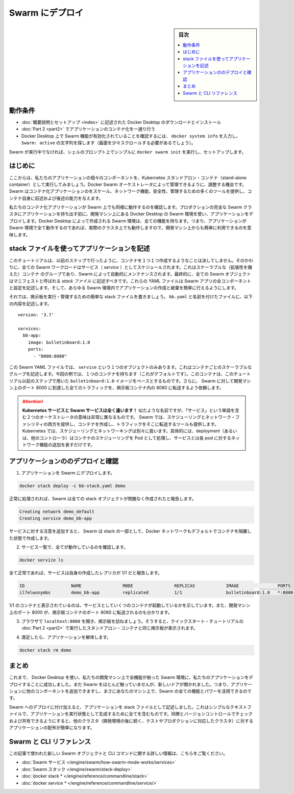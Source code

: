 .. -*- coding: utf-8 -*-
.. URL: https://docs.docker.com/get-started/swarm-deploy/
.. SOURCE: https://github.com/docker/docker.github.io/blob/master/get-started/swarm-deploy.md
   doc version: 19.03
.. check date: 2020/06/21
.. Commits on Apr 24, 2020 fdc7e5bfd45f9089665bd5f8228ca3852c95194e
.. -----------------------------------------------------------------------------

.. Deploy to Swarm

.. _deploy-to-swarm:

=======================================
Swarm にデプロイ
=======================================

.. sidebar:: 目次

   .. contents:: 
       :depth: 3
       :local:

.. Prerequisites

動作条件
==========

..    Download and install Docker Desktop as described in Orientation and setup.
    Work through containerizing an application in Part 2.
    Make sure that Swarm is enabled on your Docker Desktop by typing docker system info, and looking for a message Swarm: active (you might have to scroll up a little).
    If Swarm isn’t running, simply type docker swarm init in a shell prompt to set it up.


* :doc:`概要説明とセットアップ <index>` に記述された Docker Desktop のダウンロードとインストール
* :doc:`Part 2 <part2>` でアプリケーションのコンテナ化を一通り行う
* Docker Desktop 上で Swarm 機能が有効化されていることを確認するには、 ``docker system info`` を入力し、 ``Swarm: active`` の文字列を探します（画面を少々スクロールする必要があるでしょう）。

.. If Swarm isn’t running, simply type docker swarm init in a shell prompt to set it up.

Swarm が実行中でなければ、シェルのプロンプト上でシンプルに ``docker swarm init``  を実行し、セットアップします。


.. Introduction

はじめに
==========

.. Now that we’ve demonstrated that the individual components of our application run as stand-alone containers and shown how to deploy it using Kubernetes, let’s look at how to arrange for them to be managed by Docker Swarm. Swarm provides many tools for scaling, networking, securing and maintaining your containerized applications, above and beyond the abilities of containers themselves.

.. Now that we’ve demonstrated that the individual components of our application run as stand-alone containers, it’s time to arrange for them to be managed by an orchestrator like Kubernetes. Kubernetes provides many tools for scaling, networking, securing and maintaining your containerized applications, above and beyond the abilities of containers themselves.

ここからは、私たちのアプリケーションの個々のコンポーネントを、Kubernetes スタンドアロン・コンテナ（stand-alone container）として実行してみましょう。Docker Swarm オーケストレータによって管理できるように、調整する機会です。Swarm  はコンテナ化アプリケーションのをスケール、ネットワーク機能、安全性、管理するための多くのツールを提供し、コンテナ自身に前述および後述の能力を与えます。

.. In order to validate that our containerized application works well on Swarm, we’ll use Docker Desktop’s built in Swarm environment right on our development machine to deploy our application, before handing it off to run on a full Swarm cluster in production. The Swarm environment created by Docker Desktop is fully featured, meaning it has all the Swarm features your app will enjoy on a real cluster, accessible from the convenience of your development machine.

私たちのコンテナ化アプリケーションが Swarm 上でも同様に動作するのを確認します。プロダクションの完全な Swarm クラスタにアプリケーションを持ち出す前に、開発マシン上にある Docker Desktop の Swarm 環境を使い、アプリケーションをデプロイします。Docker Desktop によって作成される Swarm 環境は、全ての機能を持ちます。つまり、アプリケーションが Swarm 環境で全て動作するのであれば、実際のクラスタ上でも動作しますので、開発マシン上からも簡単に利用できるのを意味します。

.. Describe apps using stack files

.. _describe-apps-using-stack-files:

stack ファイルを使ってアプリケーションを記述
==================================================

.. Swarm never creates individual containers like we did in the previous step of this tutorial. Instead, all Swarm workloads are scheduled as services, which are scalable groups of containers with added networking features maintained automatically by Swarm. Furthermore, all Swarm objects can and should be described in manifests called stack files. These YAML files describe all the components and configurations of your Swarm app, and can be used to easily create and destroy your app in any Swarm environment.

このチュートリアルは、以前のステップで行ったように、コンテナを１つ１つ作成するようなことは決してしません。そのかわりに、全ての Swarm ワークロードはサービス（ *service* ）としてスケジュールされます。これはスケーラブルな（拡張性を備えた）コンテナ のグループであり、Swarm によって自動的にメンテナンスされます。最終的に、全ての Swarm オブジェクトはマニフェストと呼ばれる *stack ファイル* に記述すべきです。これらの YAML ファイルは Swarm アプリの全コンポーネントと設定を記述します。そして、あらゆる Swarm 環境内でアプリケーションの作成と破棄を簡単に行えるようにします。

.. Let’s write a simple stack file to run and manage our bulletin board. Place the following in a file called bb-stack.yaml:

それでは、掲示板を実行・管理するための簡単な stack ファイルを書きましょう。 ``bb.yaml`` と名前を付けたファイルに、以下の内容を記述します。

::

   version: '3.7'
   
   services:
     bb-app:
       image: bulletinboard:1.0
       ports:
         - "8000:8080"

.. In this Swarm YAML file, we have just one object: a service, describing a scalable group of identical containers. In this case, you’ll get just one container (the default), and that container will be based on your bulletinboard:1.0 image created in Part 2 of the Quickstart tutorial. In addition, We’ve asked Swarm to forward all traffic arriving at port 8000 on our development machine to port 8080 inside our bulletin board container.

この Swarm YAML ファイルでは、 ``service`` という１つのオブジェクトのみあります。これはコンテナごとのスケーラブルなグループを記述します。今回の例では、１つのコンテナを持ちます（これがデフォルトです）。このコンテナは、このチュートリアル以前のステップで用いた ``bulletinboard:1.0`` イメージをベースとするものです。さらに、 Swarm に対して開発マシン上のポート 8000 に到達した全てのトラフィックを、掲示板コンテナ内の 8080 に転送するよう依頼します。

.. attention::

  **Kubernetes サービスと Swarm サービスは全く違います！** 似たような名前ですが、「サービス」という単語を含む２つのオーケストレータの意味は非常に異なるものです。 Swarm では、スケジューリングとネットワーク・ファシリティの両方を提供し、コンテナを作成し、トラフィックをそこに転送するツールも提供します。Kubernetes では、スケジューリングとネットワーキングは別々に扱います。具体的には、deployment（あるいは、他のコントローラ）はコンテナのスケジューリングを Pod として処理し、サービスとは各 pod に対するネットワーク機能の追加を表すだけです。


.. Deploy and check your application

.. _swarm-deploy-and-check-your-application:

アプリケーションののデプロイと確認
========================================

.. 1. Deploy your application to Swarm:

1. アプリケーションを Swarm にデプロイします。

.. code-block:: bash

   docker stack deploy -c bb-stack.yaml demo

.. If all goes well, Swarm will report creating all your stack objects with no complaints:

正常に処理されれば、Swarm は全ての stack オブジェクトが問題なく作成されたと報告します。

.. code-block:: bash

   Creating network demo_default
   Creating service demo_bb-app

.. Notice that in addition to your service, Swarm also creates a Docker network by default to isolate the containers deployed as part of your stack.

サービスに対する注意を追加すると、 Swarm は stack の一部として、Docker ネットワークもデフォルトでコンテナを隔離した状態で作成します。

.. Make sure everything worked by listing your service:

2. サービス一覧で、全てが動作しているのを確認します。

.. code-block:: bash

   docker service ls

.. If all has gone well, your service will report with 1/1 of its replicas created:

全て正常であれば、サービスは自身の作成したレプリカが 1/1 だと報告します。

.. code-block:: bash

   ID                  NAME                MODE                REPLICAS            IMAGE               PORTS
   il7elwunymbs        demo_bb-app         replicated          1/1                 bulletinboard:1.0   *:8000->8080/tcp

.. This indicates 1/1 containers you asked for as part of your services are up and running. Also, we see that port 8000 on your development machine is getting forwarded to port 8080 in your bulletin board container.

1/1 のコンテナと表示されているのは、サービスとしていくつのコンテナが起動しているかを示しています。また、開発マシン上のポート 8000 が、掲示板コンテナのポート 8080 に転送されるのも分かります。

.. Open a browser and visit your bulletin board at localhost:8000; you should see your bulletin board, the same as when we ran it as a stand-alone container in Part 2 of the Quickstart tutorial.

3. ブラウザで ``localhost:8000`` を開き、掲示板を訪ねましょう。そうすると、クイックスタート・チュートリアルの :doc:`Part 2 <part2>` で実行したスタンドアロン・コンテナと同じ掲示板が表示されます。

.. Once satisfied, tear down your application:

4. 満足したら、アプリケーションを解体します。

.. code-block:: bash

   docker stack rm demo


.. Conclusion

まとめ
==========

.. At this point, we have successfully used Docker Desktop to deploy our application to a fully-featured Swarm environment on our development machine. We haven’t done much with Swarm yet, but the door is now open: you can begin adding other components to your app and taking advantage of all the features and power of Swarm, right on your own machine.

これまで、 Docker Desktop を使い、私たちの開発マシン上で全機能が揃った Swarm 環境に、私たちのアプリケーションをデプロイすることに成功しました。まだ Swarm をほとんど触っていませんが、新しいドアが開かれました。つまり、アプリケーションに他のコンポーネントを追加できますし、まさにあなたのマシン上で、Swarm の全ての機能とパワーを活用できるのです。

.. In addition to deploying to Swarm, we have also described our application as a stack file. This simple text file contains everything we need to create our application in a running state; we can check it into version control and share it with our colleagues, allowing us to distribute our applications to other clusters (like the testing and production clusters that probably come after our development environments) easily.

Swarm へのデプロイに付け加えると、アプリケーションを stack ファイルとして記述しました。これはシンプルなテキストファイルで、アプリケーションを実行状態として生成するために全てを含むものです。同僚とバージョンコントロールでチェックおよび共有できるようにすると、他のクラスタ（開発環境の後に続く、テストやプロダクションに対応したクラスタ）に対するアプリケーションの配布が簡単になります。

.. Swarm and CLI references

Swarm と CLI リファレンス
==============================

.. Further documentation for all new Swarm objects and CLI commands used in this article are available here:

この記事で使われた新しい Swarm オブジェクトと CLI コマンドに関する詳しい情報は、こちらをご覧ください。

* :doc:`Swarm サービス </engine/swarm/how-swarm-mode-works/services>`
* :doc:`Swarm スタック </engine/swarm/stack-deploy>`
* :doc:`docker stack * </engine/reference/commandline/stack>`
* :doc:`docker service * </engine/reference/commandline/service/>`


.. seealso:: 
   Deploy to Swarm
     https://docs.docker.com/get-started/swarm-deploy/


